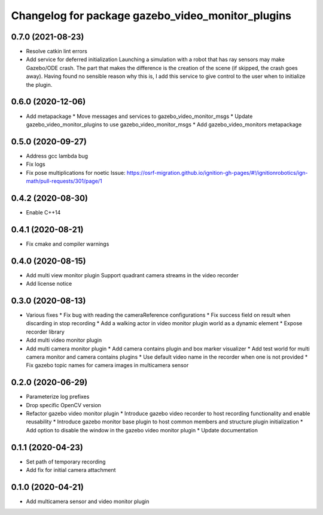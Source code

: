 ^^^^^^^^^^^^^^^^^^^^^^^^^^^^^^^^^^^^^^^^^^^^^^^^^^
Changelog for package gazebo_video_monitor_plugins
^^^^^^^^^^^^^^^^^^^^^^^^^^^^^^^^^^^^^^^^^^^^^^^^^^

0.7.0 (2021-08-23)
------------------
* Resolve catkin lint errors
* Add service for deferred initialization
  Launching a simulation with a robot that has ray sensors may make
  Gazebo/ODE crash. The part that makes the difference is the creation
  of the scene (if skipped, the crash goes away). Having found no
  sensible reason why this is, I add this service to give control to
  the user when to initialize the plugin.

0.6.0 (2020-12-06)
------------------
* Add metapackage
  * Move messages and services to gazebo_video_monitor_msgs
  * Update gazebo_video_monitor_plugins to use gazebo_video_monitor_msgs
  * Add gazebo_video_monitors metapackage

0.5.0 (2020-09-27)
------------------
* Address gcc lambda bug
* Fix logs
* Fix pose multiplications for noetic
  Issue: https://osrf-migration.github.io/ignition-gh-pages/#!/ignitionrobotics/ign-math/pull-requests/301/page/1

0.4.2 (2020-08-30)
------------------
* Enable C++14

0.4.1 (2020-08-21)
------------------
* Fix cmake and compiler warnings

0.4.0 (2020-08-15)
------------------
* Add multi view monitor plugin
  Support quadrant camera streams in the video recorder
* Add license notice

0.3.0 (2020-08-13)
------------------
* Various fixes
  * Fix bug with reading the cameraReference configurations
  * Fix success field on result when discarding in stop recording
  * Add a walking actor in video monitor plugin world as a dynamic element
  * Expose recorder library
* Add multi video monitor plugin
* Add multi camera monitor plugin
  * Add camera contains plugin and box marker visualizer
  * Add test world for multi camera monitor and camera contains plugins
  * Use default video name in the recorder when one is not provided
  * Fix gazebo topic names for camera images in multicamera sensor

0.2.0 (2020-06-29)
------------------
* Parameterize log prefixes
* Drop specific OpenCV version
* Refactor gazebo video monitor plugin
  * Introduce gazebo video recorder to host recording functionality and enable reusability
  * Introduce gazebo monitor base plugin to host common members and structure plugin initialization
  * Add option to disable the window in the gazebo video monitor plugin
  * Update documentation

0.1.1 (2020-04-23)
------------------
* Set path of temporary recording
* Add fix for initial camera attachment

0.1.0 (2020-04-21)
------------------
* Add multicamera sensor and video monitor plugin

